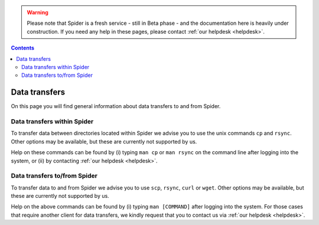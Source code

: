 .. warning:: Please note that Spider is a fresh service - still in Beta phase - and the documentation here is heavily under construction. If you need any help in these pages, please contact :ref:`our helpdesk <helpdesk>`.

.. _data-transfers:

.. contents::
    :depth: 2

**************
Data transfers
**************

On this page you will find general information about data transfers to and from
Spider.

.. _data-transfers-within-ht:

=====================================
Data transfers within Spider
=====================================

To transfer data between directories located within Spider we advise
you to use the unix commands ``cp`` and ``rsync``. Other options may be
available, but these are currently not supported by us.

Help on these commands can be found by (i) typing ``man cp`` or ``man rsync``
on the command line after logging into the system, or (ii) by contacting
:ref:`our helpdesk <helpdesk>`.


.. _data-transfers-to-and-from-ht:

======================================
Data transfers to/from Spider
======================================

To transfer data to and from Spider we advise you to use ``scp``,
``rsync``, ``curl`` or ``wget``. Other options may be available, but these 
are currently not supported by us.

Help on the above commands can be found by (i) typing ``man [COMMAND]`` after
logging into the system. For those cases that require another client for data
transfers, we kindly request that you to contact us via
:ref:`our helpdesk <helpdesk>`.


.. seealso:: Still need help? Contact :ref:`our helpdesk <helpdesk>`
